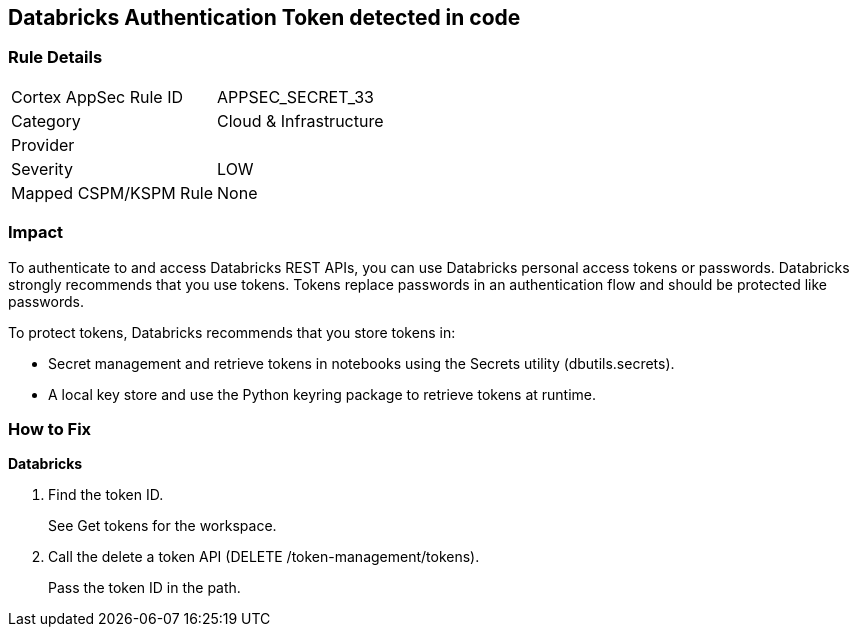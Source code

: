 == Databricks Authentication Token detected in code


=== Rule Details

[cols="1,2"]
|===
|Cortex AppSec Rule ID |APPSEC_SECRET_33
|Category |Cloud & Infrastructure
|Provider |
|Severity |LOW
|Mapped CSPM/KSPM Rule |None
|===


=== Impact
To authenticate to and access Databricks REST APIs, you can use Databricks personal access tokens or passwords.
Databricks strongly recommends that you use tokens.
Tokens replace passwords in an authentication flow and should be protected like passwords.

To protect tokens, Databricks recommends that you store tokens in:

* Secret management and retrieve tokens in notebooks using the Secrets utility (dbutils.secrets).
* A local key store and use the Python keyring package to retrieve tokens at runtime.

=== How to Fix


*Databricks* 



. Find the token ID.
+
See Get tokens for the workspace.

. Call the delete a token API (DELETE /token-management/tokens).
+
Pass the token ID in the path.
